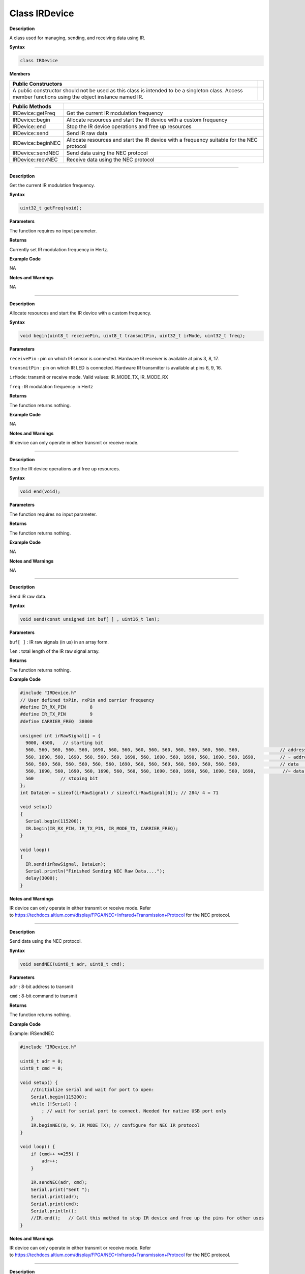 ####################
Class IRDevice
####################


**Description**

A class used for managing, sending, and receiving data using IR.

**Syntax**

.. code:: cpp

  class IRDevice

**Members**

+-----------------------------------------------------------------+---+
| **Public Constructors**                                         |   |
+=================================================================+===+
| A public constructor should not be used as this class is        |   |
| intended to be a singleton class. Access member functions using |   |
| the object instance named IR.                                   |   |
+-----------------------------------------------------------------+---+

+--------------------+------------------------------------------------+
| **Public Methods** |                                                |
+====================+================================================+
| IRDevice::getFreq  | Get the current IR modulation frequency        |
+--------------------+------------------------------------------------+
| IRDevice::begin    | Allocate resources and start the IR device     |
|                    | with a custom frequency                        |
+--------------------+------------------------------------------------+
| IRDevice::end      | Stop the IR device operations and free up      |
|                    | resources                                      |
+--------------------+------------------------------------------------+
| IRDevice::send     | Send IR raw data                               |
+--------------------+------------------------------------------------+
| IRDevice::beginNEC | Allocate resources and start the IR device     |
|                    | with a frequency suitable for the NEC protocol |
+--------------------+------------------------------------------------+
| IRDevice::sendNEC  | Send data using the NEC protocol               |
+--------------------+------------------------------------------------+
| IRDevice::recvNEC  | Receive data using the NEC protocol            |
+--------------------+------------------------------------------------+

---------------------------------------------------------------------------------

.. method:: IRDevice::getFreq

**Description**

Get the current IR modulation frequency.

**Syntax**

.. code:: cpp

  uint32_t getFreq(void);

**Parameters**

The function requires no input parameter.

**Returns**

Currently set IR modulation frequency in Hertz.

**Example Code**

NA

**Notes and Warnings**

NA

----------------------------------------------------------------------------------

.. method:: IRDevice::begin

**Description**

Allocate resources and start the IR device with a custom frequency.

**Syntax**

.. code:: cpp

  void begin(uint8_t receivePin, uint8_t transmitPin, uint32_t irMode, uint32_t freq);

**Parameters**

``receivePin`` : pin on which IR sensor is connected. Hardware IR receiver
is available at pins 3, 8, 17.

``transmitPin`` : pin on which IR LED is connected. Hardware IR transmitter
is available at pins 6, 9, 16.

``irMode``: transmit or receive mode. Valid values: IR_MODE_TX, IR_MODE_RX

``freq`` : IR modulation frequency in Hertz

**Returns**

The function returns nothing.

**Example Code**

NA

**Notes and Warnings**

IR device can only operate in either transmit or receive mode.

-----

.. method:: IRDevice::end


**Description**

Stop the IR device operations and free up resources.

**Syntax**

.. code:: cpp

  void end(void);

**Parameters**

The function requires no input parameter.

**Returns**

The function returns nothing.

**Example Code**

NA

**Notes and Warnings**

NA

-----

.. method:: IRDevice::send

**Description**

Send IR raw data.

**Syntax**

.. code:: cpp

  void send(const unsigned int buf[ ] , uint16_t len);

**Parameters**

``buf[ ]`` : IR raw signals (in us) in an array form.

``len`` : total length of the IR raw signal array.

**Returns**

The function returns nothing.

**Example Code**

.. code:: cpp

  #include "IRDevice.h"  
  // User defined txPin, rxPin and carrier frequency  
  #define IR_RX_PIN         8  
  #define IR_TX_PIN         9  
  #define CARRIER_FREQ  38000  

  unsigned int irRawSignal[] = {  
    9000, 4500,   // starting bit  
    560, 560, 560, 560, 560, 1690, 560, 560, 560, 560, 560, 560, 560, 560, 560, 560,               // address       00100000 ： 4  
    560, 1690, 560, 1690, 560, 560, 560, 1690, 560, 1690, 560, 1690, 560, 1690, 560, 1690,         // ~ address     11011111  
    560, 560, 560, 560, 560, 560, 560, 1690, 560, 560, 560, 560, 560, 560, 560, 560,               // data          00010000 ： 8  
    560, 1690, 560, 1690, 560, 1690, 560, 560, 560, 1690, 560, 1690, 560, 1690, 560, 1690,          //~ data         11101111  
    560          // stoping bit  
  };  
  int DataLen = sizeof(irRawSignal) / sizeof(irRawSignal[0]); // 284/ 4 = 71  

  void setup()  
  {  
    Serial.begin(115200);  
    IR.begin(IR_RX_PIN, IR_TX_PIN, IR_MODE_TX, CARRIER_FREQ);  
  }  

  void loop()  
  {  
    IR.send(irRawSignal, DataLen);  
    Serial.println("Finished Sending NEC Raw Data....");  
    delay(3000);  
  }  


**Notes and Warnings**

IR device can only operate in either transmit or receive mode. Refer
to https://techdocs.altium.com/display/FPGA/NEC+Infrared+Transmission+Protocol for
the NEC protocol.

-----

.. method:: IRDevice::sendNEC


**Description**

Send data using the NEC protocol.

**Syntax**

.. code:: cpp

  void sendNEC(uint8_t adr, uint8_t cmd);

**Parameters**

``adr`` : 8-bit address to transmit

``cmd`` : 8-bit command to transmit

**Returns**

The function returns nothing.

**Example Code**

Example: IRSendNEC

.. code:: cpp

  #include "IRDevice.h"  
  
  uint8_t adr = 0;  
  uint8_t cmd = 0;  

  void setup() {  
      //Initialize serial and wait for port to open:  
      Serial.begin(115200);  
      while (!Serial) {  
          ; // wait for serial port to connect. Needed for native USB port only  
      }  
      IR.beginNEC(8, 9, IR_MODE_TX); // configure for NEC IR protocol  
  }  

  void loop() {  
      if (cmd++ >=255) {  
          adr++;  
      }  

      IR.sendNEC(adr, cmd);  
      Serial.print("Sent ");  
      Serial.print(adr);  
      Serial.print(cmd);  
      Serial.println();  
      //IR.end();   // Call this method to stop IR device and free up the pins for other uses  
  }


**Notes and Warnings**

IR device can only operate in either transmit or receive mode. Refer
to https://techdocs.altium.com/display/FPGA/NEC+Infrared+Transmission+Protocol for
the NEC protocol.
 

-----

.. method:: IRDevice::recvNEC


**Description**

Receive data using the NEC protocol.

**Syntax**

.. code:: cpp

  void recvNEC(uint8_t& adr, uint8_t& cmd uint32_t timeout);

**Parameters**

``adr`` : variable to store received NEC address

``cmd`` : variable to store received NEC command

``timeout`` : time duration to wait for an incoming transmission

**Returns**

The function returns “1” if data has been received, returns “0” if no
data has been received.

**Example Code**

Example: IRRecvNEC

Details of the code can be found in the previous section of
IRDevice::beginNEC.

**Notes and Warnings**

IR device can only operate in either transmit or receive mode. Refer
to https://techdocs.altium.com/display/FPGA/NEC+Infrared+Transmission+Protocol  for
the NEC protocol.
